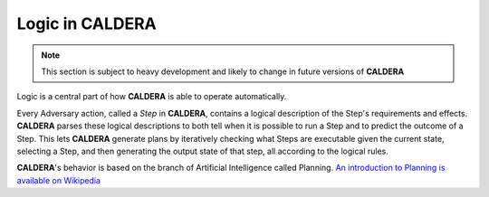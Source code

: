 ================
Logic in CALDERA
================

.. note:: This section is subject to heavy development and likely to change in future versions of **CALDERA**

Logic is a central part of how **CALDERA** is able to operate automatically.

Every Adversary action, called a *Step* in **CALDERA**, contains a logical description of the Step's requirements
and effects. **CALDERA** parses these logical descriptions to both tell when it is possible to run a Step and
to predict the outcome of a Step. This lets **CALDERA** generate plans by iteratively checking what Steps are
executable given the current state, selecting a Step, and then generating the output state of that step, all
according to the logical rules.

**CALDERA**'s behavior is based on the branch of Artificial Intelligence called Planning.
`An introduction to Planning is available on Wikipedia <https://en.wikipedia.org/wiki/Automated_planning_and_scheduling>`_

